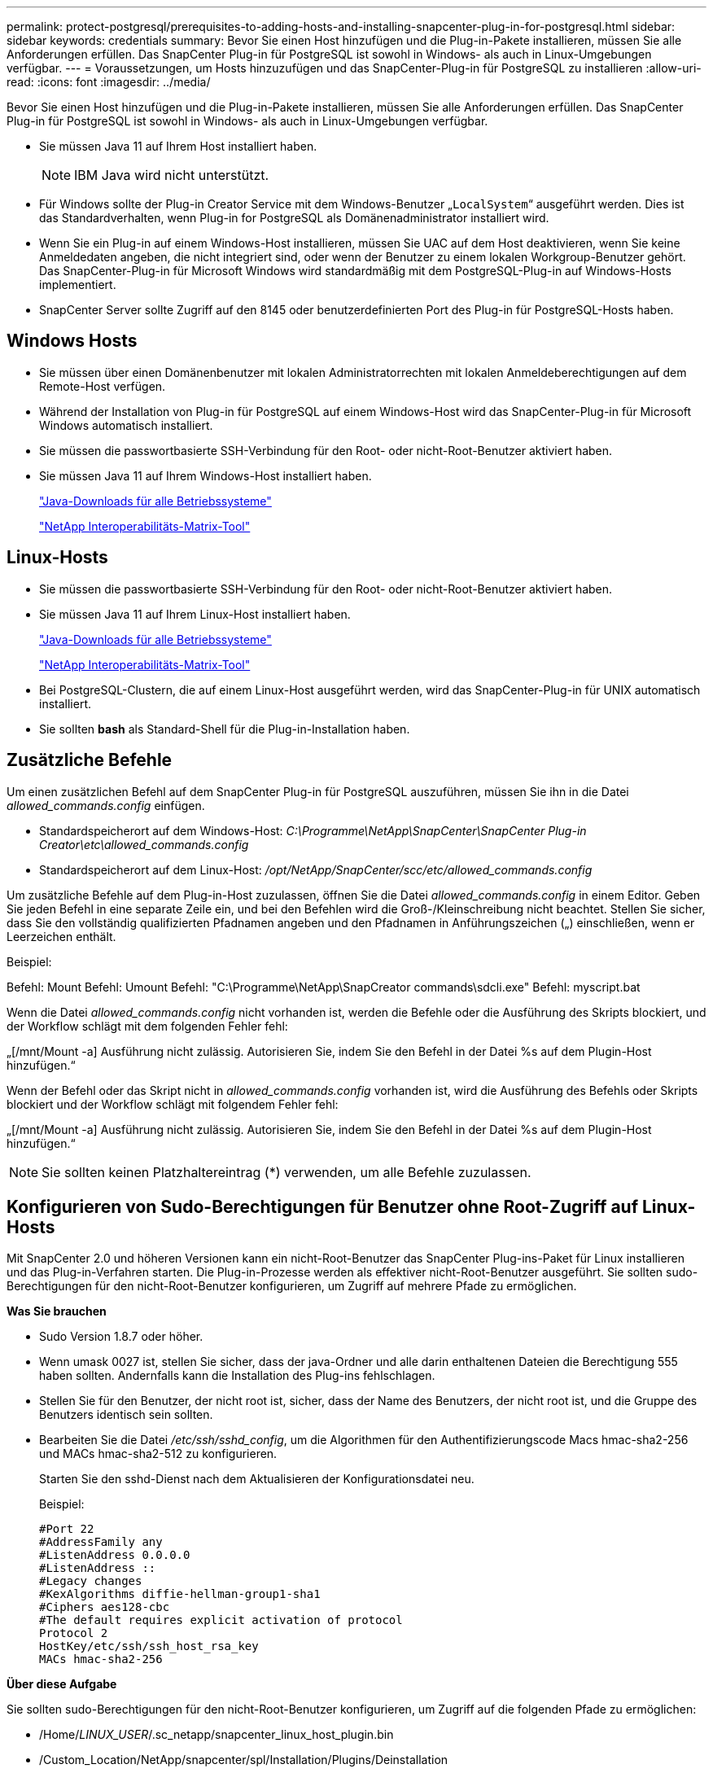 ---
permalink: protect-postgresql/prerequisites-to-adding-hosts-and-installing-snapcenter-plug-in-for-postgresql.html 
sidebar: sidebar 
keywords: credentials 
summary: Bevor Sie einen Host hinzufügen und die Plug-in-Pakete installieren, müssen Sie alle Anforderungen erfüllen. Das SnapCenter Plug-in für PostgreSQL ist sowohl in Windows- als auch in Linux-Umgebungen verfügbar. 
---
= Voraussetzungen, um Hosts hinzuzufügen und das SnapCenter-Plug-in für PostgreSQL zu installieren
:allow-uri-read: 
:icons: font
:imagesdir: ../media/


[role="lead"]
Bevor Sie einen Host hinzufügen und die Plug-in-Pakete installieren, müssen Sie alle Anforderungen erfüllen. Das SnapCenter Plug-in für PostgreSQL ist sowohl in Windows- als auch in Linux-Umgebungen verfügbar.

* Sie müssen Java 11 auf Ihrem Host installiert haben.
+

NOTE: IBM Java wird nicht unterstützt.

* Für Windows sollte der Plug-in Creator Service mit dem Windows-Benutzer „`LocalSystem`“ ausgeführt werden. Dies ist das Standardverhalten, wenn Plug-in for PostgreSQL als Domänenadministrator installiert wird.
* Wenn Sie ein Plug-in auf einem Windows-Host installieren, müssen Sie UAC auf dem Host deaktivieren, wenn Sie keine Anmeldedaten angeben, die nicht integriert sind, oder wenn der Benutzer zu einem lokalen Workgroup-Benutzer gehört. Das SnapCenter-Plug-in für Microsoft Windows wird standardmäßig mit dem PostgreSQL-Plug-in auf Windows-Hosts implementiert.
* SnapCenter Server sollte Zugriff auf den 8145 oder benutzerdefinierten Port des Plug-in für PostgreSQL-Hosts haben.




== Windows Hosts

* Sie müssen über einen Domänenbenutzer mit lokalen Administratorrechten mit lokalen Anmeldeberechtigungen auf dem Remote-Host verfügen.
* Während der Installation von Plug-in für PostgreSQL auf einem Windows-Host wird das SnapCenter-Plug-in für Microsoft Windows automatisch installiert.
* Sie müssen die passwortbasierte SSH-Verbindung für den Root- oder nicht-Root-Benutzer aktiviert haben.
* Sie müssen Java 11 auf Ihrem Windows-Host installiert haben.
+
http://www.java.com/en/download/manual.jsp["Java-Downloads für alle Betriebssysteme"]

+
https://imt.netapp.com/matrix/imt.jsp?components=121069;&solution=1259&isHWU&src=IMT["NetApp Interoperabilitäts-Matrix-Tool"]





== Linux-Hosts

* Sie müssen die passwortbasierte SSH-Verbindung für den Root- oder nicht-Root-Benutzer aktiviert haben.
* Sie müssen Java 11 auf Ihrem Linux-Host installiert haben.
+
http://www.java.com/en/download/manual.jsp["Java-Downloads für alle Betriebssysteme"]

+
https://imt.netapp.com/matrix/imt.jsp?components=121069;&solution=1259&isHWU&src=IMT["NetApp Interoperabilitäts-Matrix-Tool"]

* Bei PostgreSQL-Clustern, die auf einem Linux-Host ausgeführt werden, wird das SnapCenter-Plug-in für UNIX automatisch installiert.
* Sie sollten *bash* als Standard-Shell für die Plug-in-Installation haben.




== Zusätzliche Befehle

Um einen zusätzlichen Befehl auf dem SnapCenter Plug-in für PostgreSQL auszuführen, müssen Sie ihn in die Datei _allowed_commands.config_ einfügen.

* Standardspeicherort auf dem Windows-Host: _C:\Programme\NetApp\SnapCenter\SnapCenter Plug-in Creator\etc\allowed_commands.config_
* Standardspeicherort auf dem Linux-Host: _/opt/NetApp/SnapCenter/scc/etc/allowed_commands.config_


Um zusätzliche Befehle auf dem Plug-in-Host zuzulassen, öffnen Sie die Datei _allowed_commands.config_ in einem Editor. Geben Sie jeden Befehl in eine separate Zeile ein, und bei den Befehlen wird die Groß-/Kleinschreibung nicht beachtet. Stellen Sie sicher, dass Sie den vollständig qualifizierten Pfadnamen angeben und den Pfadnamen in Anführungszeichen („) einschließen, wenn er Leerzeichen enthält.

Beispiel:

Befehl: Mount Befehl: Umount Befehl: "C:\Programme\NetApp\SnapCreator commands\sdcli.exe" Befehl: myscript.bat

Wenn die Datei _allowed_commands.config_ nicht vorhanden ist, werden die Befehle oder die Ausführung des Skripts blockiert, und der Workflow schlägt mit dem folgenden Fehler fehl:

„[/mnt/Mount -a] Ausführung nicht zulässig. Autorisieren Sie, indem Sie den Befehl in der Datei %s auf dem Plugin-Host hinzufügen.“

Wenn der Befehl oder das Skript nicht in _allowed_commands.config_ vorhanden ist, wird die Ausführung des Befehls oder Skripts blockiert und der Workflow schlägt mit folgendem Fehler fehl:

„[/mnt/Mount -a] Ausführung nicht zulässig. Autorisieren Sie, indem Sie den Befehl in der Datei %s auf dem Plugin-Host hinzufügen.“


NOTE: Sie sollten keinen Platzhaltereintrag (*) verwenden, um alle Befehle zuzulassen.



== Konfigurieren von Sudo-Berechtigungen für Benutzer ohne Root-Zugriff auf Linux-Hosts

Mit SnapCenter 2.0 und höheren Versionen kann ein nicht-Root-Benutzer das SnapCenter Plug-ins-Paket für Linux installieren und das Plug-in-Verfahren starten. Die Plug-in-Prozesse werden als effektiver nicht-Root-Benutzer ausgeführt. Sie sollten sudo-Berechtigungen für den nicht-Root-Benutzer konfigurieren, um Zugriff auf mehrere Pfade zu ermöglichen.

*Was Sie brauchen*

* Sudo Version 1.8.7 oder höher.
* Wenn umask 0027 ist, stellen Sie sicher, dass der java-Ordner und alle darin enthaltenen Dateien die Berechtigung 555 haben sollten. Andernfalls kann die Installation des Plug-ins fehlschlagen.
* Stellen Sie für den Benutzer, der nicht root ist, sicher, dass der Name des Benutzers, der nicht root ist, und die Gruppe des Benutzers identisch sein sollten.
* Bearbeiten Sie die Datei _/etc/ssh/sshd_config_, um die Algorithmen für den Authentifizierungscode Macs hmac-sha2-256 und MACs hmac-sha2-512 zu konfigurieren.
+
Starten Sie den sshd-Dienst nach dem Aktualisieren der Konfigurationsdatei neu.

+
Beispiel:

+
[listing]
----
#Port 22
#AddressFamily any
#ListenAddress 0.0.0.0
#ListenAddress ::
#Legacy changes
#KexAlgorithms diffie-hellman-group1-sha1
#Ciphers aes128-cbc
#The default requires explicit activation of protocol
Protocol 2
HostKey/etc/ssh/ssh_host_rsa_key
MACs hmac-sha2-256
----


*Über diese Aufgabe*

Sie sollten sudo-Berechtigungen für den nicht-Root-Benutzer konfigurieren, um Zugriff auf die folgenden Pfade zu ermöglichen:

* /Home/_LINUX_USER_/.sc_netapp/snapcenter_linux_host_plugin.bin
* /Custom_Location/NetApp/snapcenter/spl/Installation/Plugins/Deinstallation
* /Custom_location/NetApp/snapcenter/spl/bin/spl


*Schritte*

. Melden Sie sich beim Linux-Host an, auf dem Sie das SnapCenter-Plug-ins-Paket für Linux installieren möchten.
. Fügen Sie die folgenden Zeilen zur Datei /etc/sudoers mit dem Dienstprogramm visudo Linux hinzu.
+
[listing, subs="+quotes"]
----
Cmnd_Alias HPPLCMD = sha224:checksum_value== /home/_LINUX_USER_/.sc_netapp/snapcenter_linux_host_plugin.bin, /opt/NetApp/snapcenter/spl/installation/plugins/uninstall, /opt/NetApp/snapcenter/spl/bin/spl, /opt/NetApp/snapcenter/scc/bin/scc
Cmnd_Alias PRECHECKCMD = sha224:checksum_value== /home/_LINUX_USER_/.sc_netapp/Linux_Prechecks.sh
Cmnd_Alias CONFIGCHECKCMD = sha224:checksum_value== /opt/NetApp/snapcenter/spl/plugins/scu/scucore/configurationcheck/Config_Check.sh
Cmnd_Alias SCCMD = sha224:checksum_value== /opt/NetApp/snapcenter/spl/bin/sc_command_executor
Cmnd_Alias SCCCMDEXECUTOR =checksum_value== /opt/NetApp/snapcenter/scc/bin/sccCommandExecutor
_LINUX_USER_ ALL=(ALL) NOPASSWD:SETENV: HPPLCMD, PRECHECKCMD, CONFIGCHECKCMD, SCCCMDEXECUTOR, SCCMD
Defaults: _LINUX_USER_ !visiblepw
Defaults: _LINUX_USER_ !requiretty
----
+

NOTE: Wenn Sie über ein RAC Setup verfügen, und die anderen zulässigen Befehle, sollten Sie die Datei /etc/sudoers: '/<crs_home>/bin/olsnodes' hinzufügen.



Sie können den Wert von _crs_Home_ aus der Datei _/etc/oracle/olr.loc_ erhalten.

_LINUX_USER_ ist der Name des nicht-root-Benutzers, den Sie erstellt haben.

Sie können die Datei _Checksumme_value_ aus der Datei *sc_unix_Plugins_Checksumme.txt* abrufen, die sich unter folgender Adresse befindet:

* _C:\ProgramData\NetApp\SnapCenter\Paket-Repository\sc_unix_plugins_checksum.txt _ wenn SnapCenter-Server auf dem Windows-Host installiert ist.
* _/opt/NetApp/snapcenter/SnapManagerWeb/Repository/sc_unix_plugins_checksum.txt _ wenn SnapCenter-Server auf Linux-Host installiert ist.



IMPORTANT: Das Beispiel sollte nur als Referenz zur Erstellung eigener Daten verwendet werden.

